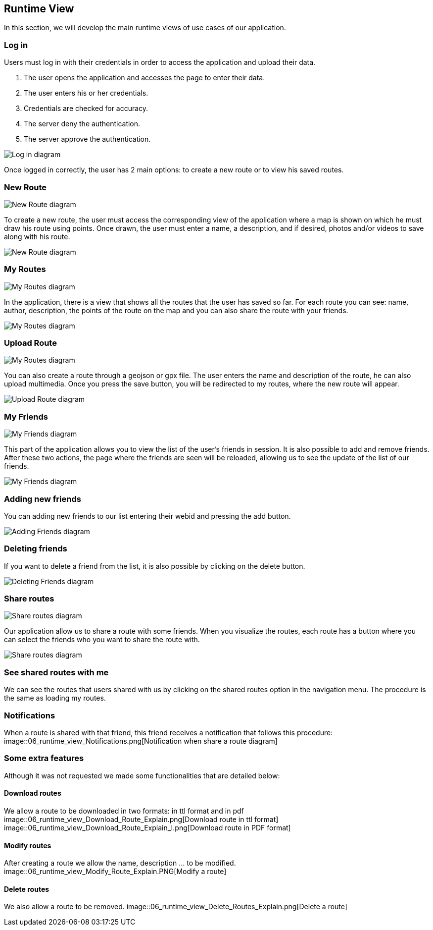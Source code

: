 [[section-runtime-view]]
== Runtime View
In this section, we will develop the main runtime views of use cases of our application.

=== Log in
Users must log in with their credentials in order to access the application and upload their data.

1. The user opens the application and accesses the page to enter their data.
2. The user enters his or her credentials.
3. Credentials are checked for accuracy.
4. The server deny the authentication.
5. The server approve the authentication.

image::06_runtime_view_Log_in.png[Log in diagram]

Once logged in correctly, the user has 2 main options: to create a new route or to view his saved routes.

=== New Route
image::06_runtime_view_New_Route_Explain.png[New Route diagram]

To create a new route, the user must access the corresponding view of the application where a map is shown on which he must draw his route using points. Once drawn, the user must enter a name, a description, and if desired, photos and/or videos to save along with his route.

image::06_runtime_view_New_Route.png[New Route diagram]

=== My Routes
image::06_runtime_view_My_Routes_Explain.png[My Routes diagram]

In the application, there is a view that shows all the routes that the user has saved so far.
For each route you can see: name, author, description, the points of the route on the map and you can also share the route with your friends.

image::06_runtime_view_My_Routes.png[My Routes diagram]

=== Upload Route
image::06_runtime_view_Upload_Route_Explain.png[My Routes diagram]

You can also create a route through a geojson or gpx file. The user enters the name and description of the route, he can also upload multimedia. Once you press the save button, you will be redirected to my routes, where the new route will appear.

image::06_runtime_view_Upload_Route.png[Upload Route diagram]

=== My Friends
image::06_runtime_view_Adding_Deleting_Friends_Explain.png[My Friends diagram]

This part of the application allows you to view the list of the user's friends in session. It is also possible to add and remove friends. After these two actions, the page where the friends are seen will be reloaded, allowing us to see the update of the list of our friends. 

image::06_runtime_view_My_Friends.png[My Friends diagram]

=== Adding new friends
You can adding new friends to our list entering their webid and pressing the add button. 

image::06_runtime_view_Adding_Friends.png[Adding Friends diagram]

=== Deleting friends
If you want to delete a friend from the list, it is also possible by clicking on the delete button.

image::06_runtime_view_Deleting_Friends.png[Deleting Friends diagram]


=== Share routes
image::06_runtime_view_Share_Routes_Explain.png[Share routes diagram]

Our application allow us to share a route with some friends. When you visualize the routes, each route has a button where you can select the friends who you want to share the route with.

image::06_runtime_view_Share_Routes.png[Share routes diagram]

=== See shared routes with me
We can see the routes that users shared with us by clicking on the shared routes option in the navigation menu. The procedure is the same as loading my routes. 

=== Notifications 
When a route is shared with that friend, this friend receives a notification that follows this procedure:
image::06_runtime_view_Notifications.png[Notification when share a route diagram]

=== Some extra features
Although it was not requested we made some functionalities that are detailed below:

==== Download routes
We allow a route to be downloaded in two formats: in ttl format and in pdf
image::06_runtime_view_Download_Route_Explain.png[Download route in ttl format]
image::06_runtime_view_Download_Route_Explain_I.png[Download route in PDF format]

==== Modify routes
After creating a route we allow the name, description ... to be modified.
image::06_runtime_view_Modify_Route_Explain.PNG[Modify a route]

==== Delete routes 
We also allow a route to be removed. 
image::06_runtime_view_Delete_Routes_Explain.png[Delete a route]
